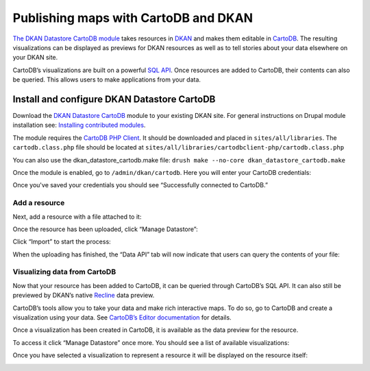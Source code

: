Publishing maps with CartoDB and DKAN
=====================================

`The DKAN Datastore CartoDB module <https://github.com/NuCivic/dkan_datastore_cartodb>`_ takes resources in `DKAN <https://github.com/NuCivic/dkan>`_ and makes them editable in `CartoDB <http://cartodb.com/>`_. The resulting visualizations can be displayed as previews for DKAN resources as well as to tell stories about your data elsewhere on your DKAN site.

CartoDB’s visualizations are built on a powerful `SQL API <http://docs.cartodb.com/cartodb-platform/sql-api.html>`_. Once resources are added to CartoDB, their contents can also be queried. This allows users to make applications from your data.

Install and configure DKAN Datastore CartoDB
--------------------------------------------
Download the `DKAN Datastore CartoDB <https://github.com/NuCivic/dkan_datastore_cartodb>`_ module to your existing DKAN site. For general instructions on Drupal module installation see: `Installing contributed modules <https://www.drupal.org/node/895232>`_.

The module requires the `CartoDB PHP Client <https://github.com/Vizzuality/cartodbclient-php>`_. It should be downloaded and placed in ``sites/all/libraries``. The ``cartodb.class.php`` file should be located at ``sites/all/libraries/cartodbclient-php/cartodb.class.php``

You can also use the dkan\_datastore\_cartodb.make file: ``drush make --no-core dkan_datastore_cartodb.make``

Once the module is enabled, go to ``/admin/dkan/cartodb``. Here you will enter your CartoDB credentials:

.. image:: ../../images/DKANCartoDB.png

Once you've saved your credentials you should see “Successfully connected to CartoDB.”

Add a resource
**************
Next, add a resource with a file attached to it:

.. image:: ../../images/upload-file.png

Once the resource has been uploaded, click “Manage Datastore”:

.. image:: ../../images/manage-datastore.png

Click “Import” to start the process:

When the uploading has finished, the “Data API” tab will now indicate that users can query the contents of your file:

.. image:: ../../images/datastore-api.png

Visualizing data from CartoDB
******************************
Now that your resource has been added to CartoDB, it can be queried through CartoDB’s SQL API. It can also still be previewed by DKAN’s native `Recline <http://okfnlabs.org/recline/>`_ data preview.

CartoDB’s tools allow you to take your data and make rich interactive maps. To do so, go to CartoDB and create a visualization using your data. See `CartoDB’s Editor documentation <http://docs.cartodb.com/cartodb-editor.html>`_ for details.

Once a visualization has been created in CartoDB, it is available as the data preview for the resource.

To access it click “Manage Datastore” once more. You should see a list of available visualizations:

.. image:: ../../images/datastore-cartodb.png

Once you have selected a visualization to represent a resource it will be displayed on the resource itself:

.. image:: ../../images/cartodb-mappreview.png
